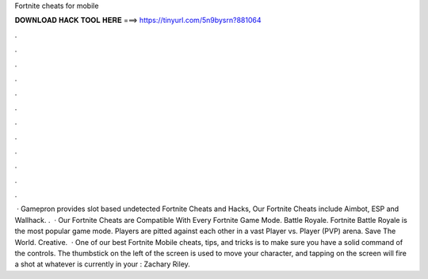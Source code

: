 Fortnite cheats for mobile

𝐃𝐎𝐖𝐍𝐋𝐎𝐀𝐃 𝐇𝐀𝐂𝐊 𝐓𝐎𝐎𝐋 𝐇𝐄𝐑𝐄 ===> https://tinyurl.com/5n9bysrn?881064

.

.

.

.

.

.

.

.

.

.

.

.

 · Gamepron provides slot based undetected Fortnite Cheats and Hacks, Our Fortnite Cheats include Aimbot, ESP and Wallhack. .  · Our Fortnite Cheats are Compatible With Every Fortnite Game Mode. Battle Royale. Fortnite Battle Royale is the most popular game mode. Players are pitted against each other in a vast Player vs. Player (PVP) arena. Save The World. Creative.  · One of our best Fortnite Mobile cheats, tips, and tricks is to make sure you have a solid command of the controls. The thumbstick on the left of the screen is used to move your character, and tapping on the screen will fire a shot at whatever is currently in your : Zachary Riley.